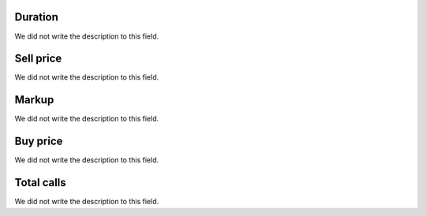 
.. _callSummaryCallShop-sumsessiontime:

Duration
""""""""

| We did not write the description to this field.




.. _callSummaryCallShop-sumprice:

Sell price
""""""""""

| We did not write the description to this field.




.. _callSummaryCallShop-sumlucro:

Markup
""""""

| We did not write the description to this field.




.. _callSummaryCallShop-sumbuycost:

Buy price
"""""""""

| We did not write the description to this field.




.. _callSummaryCallShop-sumnbcall:

Total calls
"""""""""""

| We did not write the description to this field.



